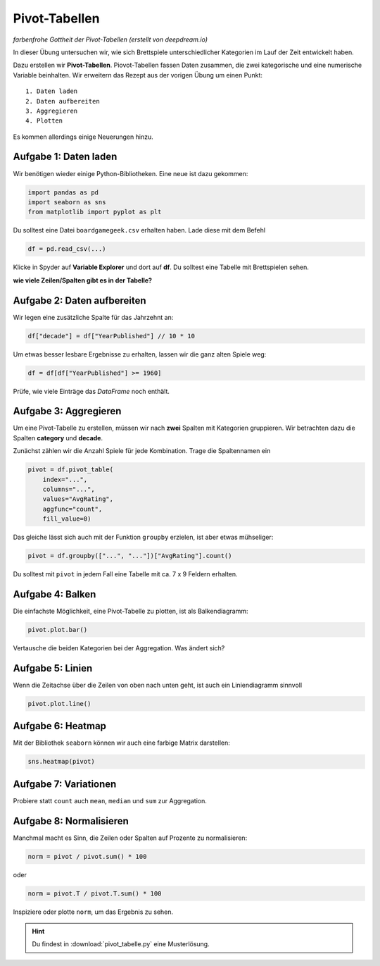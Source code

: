 Pivot-Tabellen
==============

|image0|

*farbenfrohe Gottheit der Pivot-Tabellen (erstellt von deepdream.io)*

In dieser Übung untersuchen wir, wie sich Brettspiele unterschiedlicher
Kategorien im Lauf der Zeit entwickelt haben.

Dazu erstellen wir **Pivot-Tabellen**. Piovot-Tabellen fassen Daten
zusammen, die zwei kategorische und eine numerische Variable beinhalten.
Wir erweitern das Rezept aus der vorigen Übung um einen Punkt:

::

   1. Daten laden
   2. Daten aufbereiten
   3. Aggregieren
   4. Plotten

Es kommen allerdings einige Neuerungen hinzu.

Aufgabe 1: Daten laden
----------------------

Wir benötigen wieder einige Python-Bibliotheken. Eine neue ist dazu
gekommen:

.. code:: python3

   import pandas as pd
   import seaborn as sns
   from matplotlib import pyplot as plt

Du solltest eine Datei ``boardgamegeek.csv`` erhalten haben. Lade diese
mit dem Befehl

.. code:: python3

   df = pd.read_csv(...)

Klicke in Spyder auf **Variable Explorer** und dort auf **df**. Du
solltest eine Tabelle mit Brettspielen sehen.

**wie viele Zeilen/Spalten gibt es in der Tabelle?**

Aufgabe 2: Daten aufbereiten
----------------------------

Wir legen eine zusätzliche Spalte für das Jahrzehnt an:

.. code:: python3

   df["decade"] = df["YearPublished"] // 10 * 10

Um etwas besser lesbare Ergebnisse zu erhalten, lassen wir die ganz
alten Spiele weg:

.. code:: python3

   df = df[df["YearPublished"] >= 1960]

Prüfe, wie viele Einträge das *DataFrame* noch enthält.

Aufgabe 3: Aggregieren
----------------------

Um eine Pivot-Tabelle zu erstellen, müssen wir nach **zwei** Spalten mit
Kategorien gruppieren. Wir betrachten dazu die Spalten **category** und
**decade**.

Zunächst zählen wir die Anzahl Spiele für jede Kombination. Trage die
Spaltennamen ein

.. code:: python3

   pivot = df.pivot_table(
       index="...",
       columns="...",
       values="AvgRating",
       aggfunc="count",
       fill_value=0)

Das gleiche lässt sich auch mit der Funktion ``groupby`` erzielen, ist
aber etwas mühseliger:

.. code:: python3

   pivot = df.groupby(["...", "..."])["AvgRating"].count()

Du solltest mit ``pivot`` in jedem Fall eine Tabelle mit ca. 7 x 9
Feldern erhalten.

Aufgabe 4: Balken
-----------------

Die einfachste Möglichkeit, eine Pivot-Tabelle zu plotten, ist als
Balkendiagramm:

.. code:: python3

   pivot.plot.bar()

Vertausche die beiden Kategorien bei der Aggregation. Was ändert sich?

Aufgabe 5: Linien
-----------------

Wenn die Zeitachse über die Zeilen von oben nach unten geht, ist auch
ein Liniendiagramm sinnvoll

.. code:: python3

   pivot.plot.line()

Aufgabe 6: Heatmap
------------------

Mit der Bibliothek ``seaborn`` können wir auch eine farbige Matrix
darstellen:

.. code:: python3

   sns.heatmap(pivot)

Aufgabe 7: Variationen
----------------------

Probiere statt ``count`` auch ``mean``, ``median`` und ``sum`` zur
Aggregation.

Aufgabe 8: Normalisieren
------------------------

Manchmal macht es Sinn, die Zeilen oder Spalten auf Prozente zu
normalisieren:

.. code:: python3

   norm = pivot / pivot.sum() * 100

oder

.. code:: python3

   norm = pivot.T / pivot.T.sum() * 100

Inspiziere oder plotte ``norm``, um das Ergebnis zu sehen.


.. |image0| image:: god_of_pivot.png

.. hint::

   Du findest in :download:`pivot_tabelle.py` eine Musterlösung.
